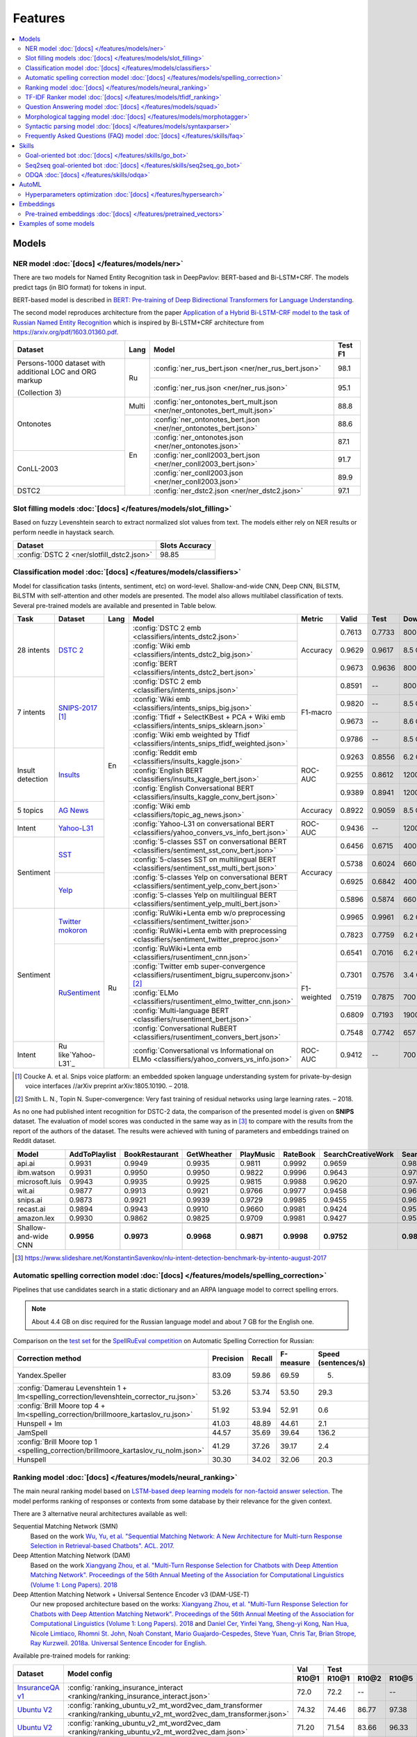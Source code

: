 Features
========

.. contents:: :local:

Models
------

NER model :doc:`[docs] </features/models/ner>`
~~~~~~~~~~~~~~~~~~~~~~~~~~~~~~~~~~~~~~~~~~~~~~

There are two models for Named Entity Recognition task in DeepPavlov:
BERT-based and Bi-LSTM+CRF. The models predict tags (in BIO format) for tokens
in input.

BERT-based model is described in  `BERT: Pre-training of Deep Bidirectional Transformers for Language Understanding
<https://arxiv.org/abs/1810.04805>`__.

The second model reproduces architecture from the paper `Application
of a Hybrid Bi-LSTM-CRF model to the task of Russian Named Entity Recognition <https://arxiv.org/pdf/1709.09686.pdf>`__
which is inspired by Bi-LSTM+CRF architecture from https://arxiv.org/pdf/1603.01360.pdf.

+---------------------------------------------------------+-------+---------------------------------------------------------------------------+-------------+
| Dataset                                                 | Lang  | Model                                                                     |   Test F1   |
+=========================================================+=======+===========================================================================+=============+
| Persons-1000 dataset with additional LOC and ORG markup | Ru    | :config:`ner_rus_bert.json <ner/ner_rus_bert.json>`                       |    98.1     |
+                                                         +       +---------------------------------------------------------------------------+-------------+
| (Collection 3)                                          |       | :config:`ner_rus.json <ner/ner_rus.json>`                                 |    95.1     |
+---------------------------------------------------------+-------+---------------------------------------------------------------------------+-------------+
| Ontonotes                                               | Multi | :config:`ner_ontonotes_bert_mult.json <ner/ner_ontonotes_bert_mult.json>` |    88.8     |
+                                                         +-------+---------------------------------------------------------------------------+-------------+
|                                                         | En    | :config:`ner_ontonotes_bert.json <ner/ner_ontonotes_bert.json>`           |    88.6     |
+                                                         +       +---------------------------------------------------------------------------+-------------+
|                                                         |       | :config:`ner_ontonotes.json <ner/ner_ontonotes.json>`                     |    87.1     |
+---------------------------------------------------------+       +---------------------------------------------------------------------------+-------------+
| ConLL-2003                                              |       | :config:`ner_conll2003_bert.json <ner/ner_conll2003_bert.json>`           |    91.7     |
+                                                         +       +---------------------------------------------------------------------------+-------------+
|                                                         |       | :config:`ner_conll2003.json <ner/ner_conll2003.json>`                     |    89.9     |
+---------------------------------------------------------+       +---------------------------------------------------------------------------+-------------+
| DSTC2                                                   |       | :config:`ner_dstc2.json <ner/ner_dstc2.json>`                             |    97.1     |
+---------------------------------------------------------+-------+---------------------------------------------------------------------------+-------------+

Slot filling models :doc:`[docs] </features/models/slot_filling>`
~~~~~~~~~~~~~~~~~~~~~~~~~~~~~~~~~~~~~~~~~~~~~~~~~~~~~~~~~~~~~~~~~

Based on fuzzy Levenshtein search to extract normalized slot values from text. The models either rely on NER results
or perform needle in haystack search.

+---------------------------------------------------------------------------------------------------------------------------+------------------+
| Dataset                                                                                                                   |  Slots Accuracy  |
+===========================================================================================================================+==================+
| :config:`DSTC 2 <ner/slotfill_dstc2.json>`                                                                                |       98.85      |
+---------------------------------------------------------------------------------------------------------------------------+------------------+


Classification model :doc:`[docs] </features/models/classifiers>`
~~~~~~~~~~~~~~~~~~~~~~~~~~~~~~~~~~~~~~~~~~~~~~~~~~~~~~~~~~~~~~~~~

Model for classification tasks (intents, sentiment, etc) on word-level. Shallow-and-wide CNN, Deep CNN, BiLSTM,
BiLSTM with self-attention and other models are presented. The model also allows multilabel classification of texts.
Several pre-trained models are available and presented in Table below.


+------------------+--------------------+------+-------------------------------------------------------------------------------------------------+-------------+--------+--------+-----------+
| Task             | Dataset            | Lang | Model                                                                                           | Metric      | Valid  | Test   | Downloads |
+==================+====================+======+=================================================================================================+=============+========+========+===========+
| 28 intents       | `DSTC 2`_          | En   | :config:`DSTC 2 emb <classifiers/intents_dstc2.json>`                                           | Accuracy    | 0.7613 | 0.7733 |  800 Mb   |
+                  +                    +      +-------------------------------------------------------------------------------------------------+             +--------+--------+-----------+
|                  |                    |      | :config:`Wiki emb <classifiers/intents_dstc2_big.json>`                                         |             | 0.9629 | 0.9617 |  8.5 Gb   |
+                  +                    +      +-------------------------------------------------------------------------------------------------+             +--------+--------+-----------+
|                  |                    |      | :config:`BERT <classifiers/intents_dstc2_bert.json>`                                            |             | 0.9673 | 0.9636 |  800 Mb   |
+------------------+--------------------+      +-------------------------------------------------------------------------------------------------+-------------+--------+--------+-----------+
| 7 intents        | `SNIPS-2017`_ [1]_ |      | :config:`DSTC 2 emb <classifiers/intents_snips.json>`                                           | F1-macro    | 0.8591 |    --  |  800 Mb   |
+                  +                    +      +-------------------------------------------------------------------------------------------------+             +--------+--------+-----------+
|                  |                    |      | :config:`Wiki emb <classifiers/intents_snips_big.json>`                                         |             | 0.9820 |    --  |  8.5 Gb   |
+                  +                    +      +-------------------------------------------------------------------------------------------------+             +--------+--------+-----------+
|                  |                    |      | :config:`Tfidf + SelectKBest + PCA + Wiki emb <classifiers/intents_snips_sklearn.json>`         |             | 0.9673 |    --  |  8.6 Gb   |
+                  +                    +      +-------------------------------------------------------------------------------------------------+             +--------+--------+-----------+
|                  |                    |      | :config:`Wiki emb weighted by Tfidf <classifiers/intents_snips_tfidf_weighted.json>`            |             | 0.9786 |    --  |  8.5 Gb   |
+------------------+--------------------+      +-------------------------------------------------------------------------------------------------+-------------+--------+--------+-----------+
| Insult detection | `Insults`_         |      | :config:`Reddit emb <classifiers/insults_kaggle.json>`                                          | ROC-AUC     | 0.9263 | 0.8556 |  6.2 Gb   |
+                  +                    +      +-------------------------------------------------------------------------------------------------+             +--------+--------+-----------+
|                  |                    |      | :config:`English BERT <classifiers/insults_kaggle_bert.json>`                                   |             | 0.9255 | 0.8612 |  1200 Mb  |
+                  +                    +      +-------------------------------------------------------------------------------------------------+             +--------+--------+-----------+
|                  |                    |      | :config:`English Conversational BERT <classifiers/insults_kaggle_conv_bert.json>`               |             | 0.9389 | 0.8941 |  1200 Mb  |
+------------------+--------------------+      +-------------------------------------------------------------------------------------------------+-------------+--------+--------+-----------+
| 5 topics         | `AG News`_         |      | :config:`Wiki emb <classifiers/topic_ag_news.json>`                                             | Accuracy    | 0.8922 | 0.9059 |  8.5 Gb   |
+------------------+--------------------+      +-------------------------------------------------------------------------------------------------+-------------+--------+--------+-----------+
| Intent           |`Yahoo-L31`_        |      | :config:`Yahoo-L31 on conversational BERT <classifiers/yahoo_convers_vs_info_bert.json>`        | ROC-AUC     | 0.9436 |   --   |  1200 Mb  |
+------------------+--------------------+      +-------------------------------------------------------------------------------------------------+-------------+--------+--------+-----------+
| Sentiment        |`SST`_              |      | :config:`5-classes SST on conversational BERT <classifiers/sentiment_sst_conv_bert.json>`       | Accuracy    | 0.6456 | 0.6715 |  400 Mb   |
+                  +                    +      +-------------------------------------------------------------------------------------------------+             +--------+--------+-----------+
|                  |                    |      | :config:`5-classes SST on multilingual BERT <classifiers/sentiment_sst_multi_bert.json>`        |             | 0.5738 | 0.6024 |  660 Mb   |
+                  +--------------------+      +-------------------------------------------------------------------------------------------------+             +--------+--------+-----------+
|                  |`Yelp`_             |      | :config:`5-classes Yelp on conversational BERT <classifiers/sentiment_yelp_conv_bert.json>`     |             | 0.6925 | 0.6842 |  400 Mb   |
+                  +                    +      +-------------------------------------------------------------------------------------------------+             +--------+--------+-----------+
|                  |                    |      | :config:`5-classes Yelp on multilingual BERT <classifiers/sentiment_yelp_multi_bert.json>`      |             | 0.5896 | 0.5874 |  660 Mb   |
+------------------+--------------------+------+-------------------------------------------------------------------------------------------------+-------------+--------+--------+-----------+
| Sentiment        |`Twitter mokoron`_  | Ru   | :config:`RuWiki+Lenta emb w/o preprocessing <classifiers/sentiment_twitter.json>`               |             | 0.9965 | 0.9961 |  6.2 Gb   |
+                  +                    +      +-------------------------------------------------------------------------------------------------+             +--------+--------+-----------+
|                  |                    |      | :config:`RuWiki+Lenta emb with preprocessing <classifiers/sentiment_twitter_preproc.json>`      |             | 0.7823 | 0.7759 |  6.2 Gb   |
+                  +--------------------+      +-------------------------------------------------------------------------------------------------+-------------+--------+--------+-----------+
|                  |`RuSentiment`_      |      | :config:`RuWiki+Lenta emb <classifiers/rusentiment_cnn.json>`                                   | F1-weighted | 0.6541 | 0.7016 |  6.2 Gb   |
+                  +                    +      +-------------------------------------------------------------------------------------------------+             +--------+--------+-----------+
|                  |                    |      | :config:`Twitter emb super-convergence <classifiers/rusentiment_bigru_superconv.json>` [2]_     |             | 0.7301 | 0.7576 |  3.4 Gb   |
+                  +                    +      +-------------------------------------------------------------------------------------------------+             +--------+--------+-----------+
|                  |                    |      | :config:`ELMo <classifiers/rusentiment_elmo_twitter_cnn.json>`                                  |             | 0.7519 | 0.7875 |  700 Mb   |
+                  +                    +      +-------------------------------------------------------------------------------------------------+             +--------+--------+-----------+
|                  |                    |      | :config:`Multi-language BERT <classifiers/rusentiment_bert.json>`                               |             | 0.6809 | 0.7193 |  1900 Mb  |
+                  +                    +      +-------------------------------------------------------------------------------------------------+             +--------+--------+-----------+
|                  |                    |      | :config:`Conversational RuBERT <classifiers/rusentiment_convers_bert.json>`                     |             | 0.7548 | 0.7742 |  657 Mb   |
+------------------+--------------------+      +-------------------------------------------------------------------------------------------------+-------------+--------+--------+-----------+
| Intent           |Ru like`Yahoo-L31`_ |      | :config:`Conversational vs Informational on ELMo <classifiers/yahoo_convers_vs_info.json>`      | ROC-AUC     | 0.9412 |   --   |  700 Mb   |
+------------------+--------------------+------+-------------------------------------------------------------------------------------------------+-------------+--------+--------+-----------+

.. [1] Coucke A. et al. Snips voice platform: an embedded spoken language understanding system for private-by-design voice interfaces //arXiv preprint arXiv:1805.10190. – 2018.
.. [2] Smith L. N., Topin N. Super-convergence: Very fast training of residual networks using large learning rates. – 2018.

.. _`DSTC 2`: http://camdial.org/~mh521/dstc/
.. _`SNIPS-2017`: https://github.com/snipsco/nlu-benchmark/tree/master/2017-06-custom-intent-engines
.. _`Insults`: https://www.kaggle.com/c/detecting-insults-in-social-commentary
.. _`AG News`: https://www.di.unipi.it/~gulli/AG_corpus_of_news_articles.html
.. _`Twitter mokoron`: http://study.mokoron.com/
.. _`RuSentiment`: http://text-machine.cs.uml.edu/projects/rusentiment/
.. _`Yahoo-L31`: https://webscope.sandbox.yahoo.com/catalog.php?datatype=l
.. _`Yahoo-L6`: https://webscope.sandbox.yahoo.com/catalog.php?datatype=l
.. _`SST`: https://nlp.stanford.edu/sentiment/index.html
.. _`Yelp`: https://www.yelp.com/dataset

As no one had published intent recognition for DSTC-2 data, the
comparison of the presented model is given on **SNIPS** dataset. The
evaluation of model scores was conducted in the same way as in [3]_ to
compare with the results from the report of the authors of the dataset.
The results were achieved with tuning of parameters and embeddings
trained on Reddit dataset.

+------------------------+-----------------+------------------+---------------+--------------+--------------+----------------------+------------------------+
| Model                  | AddToPlaylist   | BookRestaurant   | GetWheather   | PlayMusic    | RateBook     | SearchCreativeWork   | SearchScreeningEvent   |
+========================+=================+==================+===============+==============+==============+======================+========================+
| api.ai                 | 0.9931          | 0.9949           | 0.9935        | 0.9811       | 0.9992       | 0.9659               | 0.9801                 |
+------------------------+-----------------+------------------+---------------+--------------+--------------+----------------------+------------------------+
| ibm.watson             | 0.9931          | 0.9950           | 0.9950        | 0.9822       | 0.9996       | 0.9643               | 0.9750                 |
+------------------------+-----------------+------------------+---------------+--------------+--------------+----------------------+------------------------+
| microsoft.luis         | 0.9943          | 0.9935           | 0.9925        | 0.9815       | 0.9988       | 0.9620               | 0.9749                 |
+------------------------+-----------------+------------------+---------------+--------------+--------------+----------------------+------------------------+
| wit.ai                 | 0.9877          | 0.9913           | 0.9921        | 0.9766       | 0.9977       | 0.9458               | 0.9673                 |
+------------------------+-----------------+------------------+---------------+--------------+--------------+----------------------+------------------------+
| snips.ai               | 0.9873          | 0.9921           | 0.9939        | 0.9729       | 0.9985       | 0.9455               | 0.9613                 |
+------------------------+-----------------+------------------+---------------+--------------+--------------+----------------------+------------------------+
| recast.ai              | 0.9894          | 0.9943           | 0.9910        | 0.9660       | 0.9981       | 0.9424               | 0.9539                 |
+------------------------+-----------------+------------------+---------------+--------------+--------------+----------------------+------------------------+
| amazon.lex             | 0.9930          | 0.9862           | 0.9825        | 0.9709       | 0.9981       | 0.9427               | 0.9581                 |
+------------------------+-----------------+------------------+---------------+--------------+--------------+----------------------+------------------------+
+------------------------+-----------------+------------------+---------------+--------------+--------------+----------------------+------------------------+
| Shallow-and-wide CNN   | **0.9956**      | **0.9973**       | **0.9968**    | **0.9871**   | **0.9998**   | **0.9752**           | **0.9854**             |
+------------------------+-----------------+------------------+---------------+--------------+--------------+----------------------+------------------------+

.. [3] https://www.slideshare.net/KonstantinSavenkov/nlu-intent-detection-benchmark-by-intento-august-2017


Automatic spelling correction model :doc:`[docs] </features/models/spelling_correction>`
~~~~~~~~~~~~~~~~~~~~~~~~~~~~~~~~~~~~~~~~~~~~~~~~~~~~~~~~~~~~~~~~~~~~~~~~~~~~~~~~~~~~~~~~

Pipelines that use candidates search in a static dictionary and an ARPA language model to correct spelling errors.

.. note::

    About 4.4 GB on disc required for the Russian language model and about 7 GB for the English one.

Comparison on the `test set <http://www.dialog-21.ru/media/3838/test_sample_testset.txt>`__ for the `SpellRuEval
competition <http://www.dialog-21.ru/en/evaluation/2016/spelling_correction/>`__
on Automatic Spelling Correction for Russian:

+-----------------------------------------------------------------------------------------+-----------+--------+-----------+---------------------+
| Correction method                                                                       | Precision | Recall | F-measure | Speed (sentences/s) |
+=========================================================================================+===========+========+===========+=====================+
| Yandex.Speller                                                                          | 83.09     | 59.86  | 69.59     | 5.                  |
+-----------------------------------------------------------------------------------------+-----------+--------+-----------+---------------------+
| :config:`Damerau Levenshtein 1 + lm<spelling_correction/levenshtein_corrector_ru.json>` | 53.26     | 53.74  | 53.50     | 29.3                |
+-----------------------------------------------------------------------------------------+-----------+--------+-----------+---------------------+
| :config:`Brill Moore top 4 + lm<spelling_correction/brillmoore_kartaslov_ru.json>`      | 51.92     | 53.94  | 52.91     | 0.6                 |
+-----------------------------------------------------------------------------------------+-----------+--------+-----------+---------------------+
| Hunspell + lm                                                                           | 41.03     | 48.89  | 44.61     | 2.1                 |
+-----------------------------------------------------------------------------------------+-----------+--------+-----------+---------------------+
| JamSpell                                                                                | 44.57     | 35.69  | 39.64     | 136.2               |
+-----------------------------------------------------------------------------------------+-----------+--------+-----------+---------------------+
| :config:`Brill Moore top 1 <spelling_correction/brillmoore_kartaslov_ru_nolm.json>`     | 41.29     | 37.26  | 39.17     | 2.4                 |
+-----------------------------------------------------------------------------------------+-----------+--------+-----------+---------------------+
| Hunspell                                                                                | 30.30     | 34.02  | 32.06     | 20.3                |
+-----------------------------------------------------------------------------------------+-----------+--------+-----------+---------------------+



Ranking model :doc:`[docs] </features/models/neural_ranking>`
~~~~~~~~~~~~~~~~~~~~~~~~~~~~~~~~~~~~~~~~~~~~~~~~~~~~~~~~~~~~~

The main neural ranking model based on `LSTM-based deep learning models for non-factoid answer selection
<https://arxiv.org/abs/1511.04108>`__. The model performs ranking of responses or contexts from some database by their
relevance for the given context.

There are 3 alternative neural architectures available as well:

Sequential Matching Network (SMN)
   Based on the work `Wu, Yu, et al. "Sequential Matching Network: A New Architecture for Multi-turn Response Selection in Retrieval-based Chatbots". ACL. 2017. <https://arxiv.org/abs/1612.01627>`__

Deep Attention Matching Network (DAM)
   Based on the work `Xiangyang Zhou, et al. "Multi-Turn Response Selection for Chatbots with Deep Attention Matching Network". Proceedings of the 56th Annual Meeting of the Association for Computational Linguistics (Volume 1: Long Papers). 2018 <http://aclweb.org/anthology/P18-1103>`__

Deep Attention Matching Network + Universal Sentence Encoder v3 (DAM-USE-T)
   Our new proposed architecture based on the works: `Xiangyang Zhou, et al. "Multi-Turn Response Selection for Chatbots with Deep Attention Matching Network". Proceedings of the 56th Annual Meeting of the Association for Computational Linguistics (Volume 1: Long Papers). 2018 <http://aclweb.org/anthology/P18-1103>`__
   and `Daniel Cer, Yinfei Yang, Sheng-yi Kong, Nan Hua, Nicole Limtiaco, Rhomni St. John, Noah Constant, Mario Guajardo-Cespedes, Steve Yuan, Chris Tar, Brian Strope, Ray Kurzweil. 2018a. Universal Sentence Encoder for English. <https://arxiv.org/abs/1803.11175>`__


Available pre-trained models for ranking:

.. table::
   :widths: auto

   +-------------------+----------------------------------------------------------------------------------------------------------------------+-----------+-----------------------------------+
   |    Dataset        |   Model config                                                                                                       |    Val    |   Test                            |
   |                   |                                                                                                                      +-----------+-------+-------+-------+-----------+
   |                   |                                                                                                                      |   R10@1   | R10@1 | R10@2 | R10@5 | Downloads |
   +===================+======================================================================================================================+===========+=======+=======+=======+===========+
   | `InsuranceQA v1`_ | :config:`ranking_insurance_interact <ranking/ranking_insurance_interact.json>`                                       |   72.0    | 72.2  | --    | --    |  8374 MB  |
   +-------------------+----------------------------------------------------------------------------------------------------------------------+-----------+-------+-------+-------+-----------+
   | `Ubuntu V2`_      | :config:`ranking_ubuntu_v2_mt_word2vec_dam_transformer <ranking/ranking_ubuntu_v2_mt_word2vec_dam_transformer.json>` |   74.32   | 74.46 | 86.77 | 97.38 |  2457 MB  |
   +-------------------+----------------------------------------------------------------------------------------------------------------------+-----------+-------+-------+-------+-----------+
   | `Ubuntu V2`_      | :config:`ranking_ubuntu_v2_mt_word2vec_dam <ranking/ranking_ubuntu_v2_mt_word2vec_dam.json>`                         |   71.20   | 71.54 | 83.66 | 96.33 |  1645 MB  |
   +-------------------+----------------------------------------------------------------------------------------------------------------------+-----------+-------+-------+-------+-----------+
   | `Ubuntu V2`_      | :config:`ranking_ubuntu_v2_mt_word2vec_smn <ranking/ranking_ubuntu_v2_mt_word2vec_smn.json>`                         |   68.56   | 67.91 | 81.49 | 95.63 |  1609 MB  |
   +-------------------+----------------------------------------------------------------------------------------------------------------------+-----------+-------+-------+-------+-----------+
   | `Ubuntu V2`_      |:config:`ranking_ubuntu_v2_bert_uncased <ranking/ranking_ubuntu_v2_bert_uncased.json>`                                |   66.5    | 66.6  | --    | --    |  396 MB   |
   +-------------------+----------------------------------------------------------------------------------------------------------------------+-----------+-------+-------+-------+-----------+
   | `Ubuntu V2`_      |:config:`ranking_ubuntu_v2_bert_sep <ranking/ranking_ubuntu_v2_bert_sep.json>`                                        |   66.5    | 66.5  | --    | --    |  396 MB   |
   +-------------------+----------------------------------------------------------------------------------------------------------------------+-----------+-------+-------+-------+-----------+
   | `Ubuntu V2`_      | :config:`ranking_ubuntu_v2_interact <ranking/ranking_ubuntu_v2_interact.json>`                                       |   52.9    | 52.4  | --    | --    |  8913 MB  |
   +-------------------+----------------------------------------------------------------------------------------------------------------------+-----------+-------+-------+-------+-----------+
   | `Ubuntu V2`_      | :config:`ranking_ubuntu_v2_mt_interact <ranking/ranking_ubuntu_v2_mt_interact.json>`                                 |   59.2    | 58.7  | --    | --    |  8906 MB  |
   +-------------------+----------------------------------------------------------------------------------------------------------------------+-----------+-------+-------+-------+-----------+
   | `Ubuntu V1`_      | :config:`ranking_ubuntu_v1_mt_word2vec_dam_transformer <ranking/ranking_ubuntu_v1_mt_word2vec_dam_transformer.json>` |   --      | 79.57 | 89.32 | 97.34 |  2439 MB  |
   +-------------------+----------------------------------------------------------------------------------------------------------------------+-----------+-------+-------+-------+-----------+
   | `Ubuntu V1`_      | :config:`ranking_ubuntu_v1_mt_word2vec_dam <ranking/ranking_ubuntu_v1_mt_word2vec_dam.json>`                         |   --      | 77.95 | 88.07 | 97.06 |  1645 MB  |
   +-------------------+----------------------------------------------------------------------------------------------------------------------+-----------+-------+-------+-------+-----------+
   | `Ubuntu V1`_      | :config:`ranking_ubuntu_v1_mt_word2vec_smn <ranking/ranking_ubuntu_v1_mt_word2vec_smn.json>`                         |   --      | 75.90 | 87.16 | 96.80 |  1591 MB  |
   +-------------------+----------------------------------------------------------------------------------------------------------------------+-----------+-------+-------+-------+-----------+

.. _`InsuranceQA V1`: https://github.com/shuzi/insuranceQA
.. _`Ubuntu V2`: https://github.com/rkadlec/ubuntu-ranking-dataset-creator
.. _`Ubuntu V1`: https://arxiv.org/abs/1506.08909

Available pre-trained models for paraphrase identification:

.. table::
   :widths: auto

   +------------------------+-----------------------------------------------------------------------------------------------+---------------+----------------+---------+----------+---------------+----------------+----------+
   |    Dataset             |Model config                                                                                   | Val (accuracy)| Test (accuracy)| Val (F1)| Test (F1)| Val (log_loss)| Test (log_loss)|Downloads |
   +========================+===============================================================================================+===============+================+=========+==========+===============+================+==========+
   |`paraphraser.ru`_       |:config:`paraphrase_ident_paraphraser_ft <ranking/paraphrase_ident_paraphraser_interact.json>` |   83.8        |   75.4         |   87.9  |  80.9    |   0.468       |   0.616        |5938M     |
   +------------------------+-----------------------------------------------------------------------------------------------+---------------+----------------+---------+----------+---------------+----------------+----------+
   |`paraphraser.ru`_       |:config:`paraphrase_ident_paraphraser_elmo <ranking/paraphrase_ident_elmo_interact.json>`      |   82.7        |   76.0         |   87.3  |  81.4    |   0.391       |   0.510        |5938M     |
   +------------------------+-----------------------------------------------------------------------------------------------+---------------+----------------+---------+----------+---------------+----------------+----------+
   |`paraphraser.ru`_       |:config:`paraphrase_ident_paraphraser_tune <ranking/paraphrase_ident_tune_interact.json>`      |   82.9        |   76.7         |   87.3  |  82.0    |   0.392       |   0.479        |5938M     |
   +------------------------+-----------------------------------------------------------------------------------------------+---------------+----------------+---------+----------+---------------+----------------+----------+
   |`paraphraser.ru`_       |:config:`paraphrase_bert_multilingual <classifiers/paraphraser_bert.json>`                     |   87.4        |   79.3         |   90.2  |  83.4    |   --          |   --           |1330M     |
   +------------------------+-----------------------------------------------------------------------------------------------+---------------+----------------+---------+----------+---------------+----------------+----------+
   |`paraphraser.ru`_       |:config:`paraphrase_rubert <classifiers/paraphraser_rubert.json>`                              |   90.2        |   84.9         |   92.3  |  87.9    |   --          |   --           |1325M     |
   +------------------------+-----------------------------------------------------------------------------------------------+---------------+----------------+---------+----------+---------------+----------------+----------+
   |`Quora Question Pairs`_ |:config:`paraphrase_ident_qqp_bilstm <ranking/paraphrase_ident_qqp_bilstm_interact.json>`      |   87.1        |   87.0         |   83.0  |  82.6    |   0.300       |   0.305        |8134M     |
   +------------------------+-----------------------------------------------------------------------------------------------+---------------+----------------+---------+----------+---------------+----------------+----------+
   |`Quora Question Pairs`_ |:config:`paraphrase_ident_qqp <ranking/paraphrase_ident_qqp_interact.json>`                    |   87.7        |   87.5         |   84.0  |  83.8    |   0.287       |   0.298        |8136M     |
   +------------------------+-----------------------------------------------------------------------------------------------+---------------+----------------+---------+----------+---------------+----------------+----------+

.. _`paraphraser.ru`: https://paraphraser.ru/
.. _`Quora Question Pairs`: https://www.kaggle.com/c/quora-question-pairs/data

Comparison with other models on the `InsuranceQA V1 <https://github.com/shuzi/insuranceQA>`__:

+------------------------------------------------------------------------+-------------------------+--------------------+
| Model                                                                  | Validation (Recall@1)   | Test1 (Recall@1)   |
+========================================================================+=========================+====================+
| `Architecture II (HLQA(200) CNNQA(4000) 1-MaxPooling Tanh)`_           | 61.8                    | 62.8               |
+------------------------------------------------------------------------+-------------------------+--------------------+
| `QA-LSTM basic-model(max pooling)`_                                    | 64.3                    | 63.1               |
+------------------------------------------------------------------------+-------------------------+--------------------+
| :config:`ranking_insurance <ranking/ranking_insurance_interact.json>`  | **72.0**                | **72.2**           |
+------------------------------------------------------------------------+-------------------------+--------------------+

.. _`Architecture II (HLQA(200) CNNQA(4000) 1-MaxPooling Tanh)`: https://arxiv.org/pdf/1508.01585.pdf
.. _`QA-LSTM basic-model(max pooling)`: https://arxiv.org/pdf/1511.04108.pdf

Comparison with other models on the `Ubuntu Dialogue Corpus v1 <https://arxiv.org/abs/1506.08909>`__ (test):

+---------------------------------------------------------------------------------------------------------------------------------------------+------------+------------+------------+
| Model                                                                                                                                       | R@1        | R@2        | R@5        |
+=============================================================================================================================================+============+============+============+
| SMN last [`Wu et al., 2017 <https://www.aclweb.org/anthology/P17-1046>`_]                                                                   | 0.723      | 0.842      | 0.956      |
+---------------------------------------------------------------------------------------------------------------------------------------------+------------+------------+------------+
| SMN last [DeepPavlov :config:`ranking_ubuntu_v1_mt_word2vec_smn <ranking/ranking_ubuntu_v1_mt_word2vec_smn.json>`]                          | 0.754      | 0.869      | 0.967      |
+---------------------------------------------------------------------------------------------------------------------------------------------+------------+------------+------------+
| DAM [`Zhou et al., 2018 <http://aclweb.org/anthology/P18-1103>`_]                                                                           | 0.767      | 0.874      | 0.969      |
+---------------------------------------------------------------------------------------------------------------------------------------------+------------+------------+------------+
| DAM [DeepPavlov :config:`ranking_ubuntu_v1_mt_word2vec_dam <ranking/ranking_ubuntu_v1_mt_word2vec_dam.json>`]                               | 0.779      | 0.880      | 0.970      |
+---------------------------------------------------------------------------------------------------------------------------------------------+------------+------------+------------+
| MRFN-FLS [`Tao et al., 2019 <https://dl.acm.org/citation.cfm?id=3290985>`_]                                                                 | 0.786      | 0.886      | 0.976      |
+---------------------------------------------------------------------------------------------------------------------------------------------+------------+------------+------------+
| IMN [`Gu et al., 2019 <https://arxiv.org/abs/1901.01824>`_]                                                                                 | 0.777      | 0.880      | 0.974      |
+---------------------------------------------------------------------------------------------------------------------------------------------+------------+------------+------------+
| IMN Ensemble [`Gu et al., 2019 <https://arxiv.org/abs/1901.01824>`_]                                                                        | 0.794      | 0.893      | **0.978**  |
+---------------------------------------------------------------------------------------------------------------------------------------------+------------+------------+------------+
| DAM-USE-T [DeepPavlov :config:`ranking_ubuntu_v1_mt_word2vec_dam_transformer <ranking/ranking_ubuntu_v1_mt_word2vec_dam_transformer.json>`] | **0.7957** | **0.8932** | 0.9734     |
+---------------------------------------------------------------------------------------------------------------------------------------------+------------+------------+------------+


Comparison with other models on the `Ubuntu Dialogue Corpus v2 <http://www.cs.toronto.edu/~lcharlin/papers/ubuntu_dialogue_dd17.pdf>`__ (test):

+---------------------------------------------------------------------------------------------------------------------------------------------+-----------+-----------+-----------+
| Model                                                                                                                                       | R@1       | R@2       | R@5       |
+=============================================================================================================================================+===========+===========+===========+
| SMN last [`Wu et al., 2017 <https://www.aclweb.org/anthology/P17-1046>`_]                                                                   | --        | --        | --        |
+---------------------------------------------------------------------------------------------------------------------------------------------+-----------+-----------+-----------+
| SMN last [DeepPavlov :config:`ranking_ubuntu_v2_mt_word2vec_smn <ranking/ranking_ubuntu_v2_mt_word2vec_smn.json>`]                          | 0.6791    | 0.8149    | 0.9563    |
+---------------------------------------------------------------------------------------------------------------------------------------------+-----------+-----------+-----------+
| DAM [`Zhou et al., 2018 <http://aclweb.org/anthology/P18-1103>`_]                                                                           | --        | --        | --        |
+---------------------------------------------------------------------------------------------------------------------------------------------+-----------+-----------+-----------+
| DAM [DeepPavlov :config:`ranking_ubuntu_v2_mt_word2vec_dam <ranking/ranking_ubuntu_v2_mt_word2vec_dam.json>`]                               | 0.7154    | 0.8366    | 0.9633    |
+---------------------------------------------------------------------------------------------------------------------------------------------+-----------+-----------+-----------+
| MRFN-FLS [`Tao et al., 2019 <https://dl.acm.org/citation.cfm?id=3290985>`_]                                                                 | --        | --        | --        |
+---------------------------------------------------------------------------------------------------------------------------------------------+-----------+-----------+-----------+
| IMN [`Gu et al., 2019 <https://arxiv.org/abs/1901.01824>`_]                                                                                 | 0.771     | 0.886     | 0.979     |
+---------------------------------------------------------------------------------------------------------------------------------------------+-----------+-----------+-----------+
| IMN Ensemble [`Gu et al., 2019 <https://arxiv.org/abs/1901.01824>`_]                                                                        | **0.791** | **0.899** | **0.982** |
+---------------------------------------------------------------------------------------------------------------------------------------------+-----------+-----------+-----------+
| DAM-USE-T [DeepPavlov :config:`ranking_ubuntu_v2_mt_word2vec_dam_transformer <ranking/ranking_ubuntu_v2_mt_word2vec_dam_transformer.json>`] | 0.7446    | 0.8677    | 0.9738    |
+---------------------------------------------------------------------------------------------------------------------------------------------+-----------+-----------+-----------+


References:

* Yu Wu, Wei Wu, Ming Zhou, and Zhoujun Li. 2017. Sequential match network: A new architecture for multi-turn response selection in retrieval-based chatbots. In ACL, pages 372–381. https://www.aclweb.org/anthology/P17-1046

* Xiangyang Zhou, Lu Li, Daxiang Dong, Yi Liu, Ying Chen, Wayne Xin Zhao, Dianhai Yu and Hua Wu. 2018. Multi-Turn Response Selection for Chatbots with Deep Attention Matching Network. Proceedings of the 56th Annual Meeting of the Association for Computational Linguistics (Volume 1: Long Papers), pages 1118-1127, ACL. http://aclweb.org/anthology/P18-1103

* Chongyang Tao, Wei Wu, Can Xu, Wenpeng Hu, Dongyan Zhao, and Rui Yan. Multi-Representation Fusion Network for Multi-turn Response Selection in Retrieval-based Chatbots. In WSDM'19. https://dl.acm.org/citation.cfm?id=3290985

* Gu, Jia-Chen & Ling, Zhen-Hua & Liu, Quan. (2019). Interactive Matching Network for Multi-Turn Response Selection in Retrieval-Based Chatbots. https://arxiv.org/abs/1901.01824



TF-IDF Ranker model :doc:`[docs] </features/models/tfidf_ranking>`
~~~~~~~~~~~~~~~~~~~~~~~~~~~~~~~~~~~~~~~~~~~~~~~~~~~~~~~~~~~~~~~~~~

Based on `Reading Wikipedia to Answer Open-Domain Questions <https://github.com/facebookresearch/DrQA/>`__. The model solves the task of document retrieval for a given query.

+---------------+-------------------------------------------------------------------+----------------------+-----------------+-----------+
| Dataset       | Model                                                             |  Wiki dump           |  Recall@5       | Downloads |
+===============+========================================================+==========+======================+=================+===========+
| `SQuAD-v1.1`_ | :config:`doc_retrieval <doc_retrieval/en_ranker_tfidf_wiki.json>` |  enwiki (2018-02-11) |   75.6          | 33 GB     |
+---------------+-------------------------------------------------+-----------------+----------------------+-----------------+-----------+


Question Answering model :doc:`[docs] </features/models/squad>`
~~~~~~~~~~~~~~~~~~~~~~~~~~~~~~~~~~~~~~~~~~~~~~~~~~~~~~~~~~~~~~~

Models in this section solve the task of looking for an answer on a
question in a given context (`SQuAD <https://rajpurkar.github.io/SQuAD-explorer/>`__ task format).
There are two models for this task in DeepPavlov: BERT-based and R-Net. Both models predict answer start and end
position in a given context.

BERT-based model is described in  `BERT: Pre-training of Deep Bidirectional Transformers for Language Understanding
<https://arxiv.org/abs/1810.04805>`__.

R-Net model is based on `R-NET: Machine Reading Comprehension with Self-matching Networks
<https://www.microsoft.com/en-us/research/publication/mcr/>`__.

+---------------+------------------------------------------------------------------------+-------+----------------+-----------------+-----------------+
|    Dataset    | Model config                                                           | lang  |    EM (dev)    |    F-1 (dev)    |    Downloads    |
+===============+========================================================================+=======+================+=================+=================+
| `SQuAD-v1.1`_ | :config:`DeepPavlov BERT <squad/squad_bert.json>`                      |  en   |     80.88      |     88.49       |     806Mb       |
+---------------+------------------------------------------------------------------------+-------+----------------+-----------------+-----------------+
| `SQuAD-v1.1`_ | :config:`DeepPavlov R-Net <squad/squad.json>`                          |  en   |     71.49      |     80.34       |     ~2.5Gb      |
+---------------+------------------------------------------------------------------------+-------+----------------+-----------------+-----------------+
|  SDSJ Task B  | :config:`DeepPavlov RuBERT <squad/squad_ru_bert_infer.json>`           |  ru   |  66.30+-0.24   |   84.60+-0.11   |   1325Mb        |
+---------------+------------------------------------------------------------------------+-------+----------------+-----------------+-----------------+
|  SDSJ Task B  | :config:`DeepPavlov multilingual BERT <squad/squad_ru_bert_infer.json>`|  ru   |  64.35+-0.39   |   83.39+-0.08   |   1323Mb        |
+---------------+------------------------------------------------------------------------+-------+----------------+-----------------+-----------------+
|  SDSJ Task B  | :config:`DeepPavlov R-Net <squad/squad_ru.json>`                       |  ru   |     60.62      |     80.04       |     ~5Gb        |
+---------------+------------------------------------------------------------------------+-------+----------------+-----------------+-----------------+
|    `DRCD`_    | :config:`DeepPavlov multilingual BERT <squad/squad_zh_bert_mult.json>`      |  ch   |     84.18      |     84.08       |     630Mb       |
+---------------+------------------------------------------------------------------------+-------+----------------+-----------------+-----------------+
|    `DRCD`_    | :config:`DeepPavlov Chinese BERT <squad/squad_zh_bert_zh.json>`        |  ch   |     85.13      |     85.15       |     362Mb       |
+---------------+------------------------------------------------------------------------+-------+----------------+-----------------+-----------------+

In the case when answer is not necessary present in given context we have :config:`squad_noans <squad/multi_squad_noans.json>`
model. This model outputs empty string in case if there is no answer in context.


Morphological tagging model :doc:`[docs] </features/models/morphotagger>`
~~~~~~~~~~~~~~~~~~~~~~~~~~~~~~~~~~~~~~~~~~~~~~~~~~~~~~~~~~~~~~~~~~~~~~~~~

We have a BERT-based model for Russian and character-based models for 11 languages.
The character model is based on `Heigold et al., 2017. An extensive empirical evaluation of
character-based morphological tagging for 14 languages <http://www.aclweb.org/anthology/E17-1048>`__.
It is a state-of-the-art model for Russian and near state of the art for several other languages.
Model takes as input tokenized sentences and outputs the corresponding
sequence of morphological labels in `UD format <http://universaldependencies.org/format.html>`__.
The table below contains word and sentence accuracy on UD2.0 datasets.
For more scores see :doc:`full table </features/models/morphotagger>`.

.. table::
    :widths: auto

    +----------------------+--------------------------------------------------------------------------------------------------------------+---------------+----------------+--------------------+
    |    Dataset           | Model                                                                                                        | Word accuracy | Sent. accuracy | Download size (MB) |
    +======================+==============================================================================================================+===============+================+====================+
    |`UD2.3`_ (Russian)    |`UD Pipe 2.3`_ (Straka et al., 2017)                                                                          |    93.5       |                |                    |
    |                      +--------------------------------------------------------------------------------------------------------------+---------------+----------------+--------------------+
    |                      | `UD Pipe Future`_ (Straka et al., 2018)                                                                      |    96.90      |                |                    |
    |                      +--------------------------------------------------------------------------------------------------------------+---------------+----------------+--------------------+
    |                      |:config:`BERT-based model <morpho_tagger/BERT/morpho_ru_syntagrus_bert.json>`                                 |    97.83      |     72.02      |       661          |
    +----------------------+--------------------------------------------------------------------------------------------------------------+---------------+----------------+--------------------+
    |                      |`Pymorphy`_ + `russian_tagsets`_ (first tag)                                                                  |     60.93     |      0.00      |                    |
    +                      +--------------------------------------------------------------------------------------------------------------+---------------+----------------+--------------------+
    |`UD2.0`_ (Russian)    |`UD Pipe 1.2`_ (Straka et al., 2017)                                                                          |     93.57     |     43.04      |                    |
    +                      +--------------------------------------------------------------------------------------------------------------+---------------+----------------+--------------------+
    |                      |:config:`Basic model <morpho_tagger/UD2.0/ru_syntagrus/morpho_ru_syntagrus.json>`                             |     95.17     |     50.58      |        48.7        |
    +                      +--------------------------------------------------------------------------------------------------------------+---------------+----------------+--------------------+
    |                      |:config:`Pymorphy-enhanced model <morpho_tagger/UD2.0/ru_syntagrus/morpho_ru_syntagrus_pymorphy.json>`        |   **96.23**   |     58.00      |        48.7        |
    +----------------------+--------------------------------------------------------------------------------------------------------------+---------------+----------------+--------------------+
    | `UD2.0`_ (Czech)     |`UD Pipe 1.2`_ (Straka et al., 2017)                                                                          |     91.86     |     42.28      |                    |
    |                      +--------------------------------------------------------------------------------------------------------------+---------------+----------------+--------------------+
    |                      |:config:`Basic model <morpho_tagger/UD2.0/morpho_cs.json>`                                                    |   **94.35**   |     51.56      |        41.8        |
    +----------------------+--------------------------------------------------------------------------------------------------------------+---------------+----------------+--------------------+
    |`UD2.0`_ (English)    |`UD Pipe 1.2`_ (Straka et al., 2017)                                                                          |     92.89     |     55.75      |                    |
    |                      +--------------------------------------------------------------------------------------------------------------+---------------+----------------+--------------------+
    |                      |:config:`Basic model <morpho_tagger/UD2.0/morpho_en.json>`                                                    |   **93.00**   |     55.18      |        16.9        |
    +----------------------+--------------------------------------------------------------------------------------------------------------+---------------+----------------+--------------------+
    |`UD2.0`_ (German)     |`UD Pipe 1.2`_ (Straka et al., 2017)                                                                          |     76.65     |     10.24      |                    |
    |                      +--------------------------------------------------------------------------------------------------------------+---------------+----------------+--------------------+
    |                      |:config:`Basic model <morpho_tagger/UD2.0/morpho_de.json>`                                                    |   **83.83**   |     15.25      |        18.6        |
    +----------------------+--------------------------------------------------------------------------------------------------------------+---------------+----------------+--------------------+

.. _`Pymorphy`: https://pymorphy2.readthedocs.io/en/latest/
.. _`russian_tagsets`: https://github.com/kmike/russian-tagsets
.. _`UD2.0`: https://lindat.mff.cuni.cz/repository/xmlui/handle/11234/1-1983
.. _`UD2.3`: http://hdl.handle.net/11234/1-2895
.. _`UD Pipe 1.2`: http://ufal.mff.cuni.cz/udpipe
.. _`UD Pipe 2.3`: http://ufal.mff.cuni.cz/udpipe
.. _`UD Pipe Future`: https://github.com/CoNLL-UD-2018/UDPipe-Future

Syntactic parsing model :doc:`[docs] </features/models/syntaxparser>`
~~~~~~~~~~~~~~~~~~~~~~~~~~~~~~~~~~~~~~~~~~~~~~~~~~~~~~~~~~~~~~~~~~~~~~~~~

We have a biaffine model for syntactic parsing based on RuBERT.
It achieves the highest known labeled attachments score of 93.7%
on ``ru_syntagrus`` Russian corpus (version UD 2.3).

.. table::
    :widths: auto

    +-------------------------+-------------------------------------------------------------------------------------------+---------+----------+
    |   Dataset               |  Model                                                                                    | UAS     | LAS      |
    +=========================+===========================================================================================+=========+==========+
    | `UD2.3`_ (Russian)      | `UD Pipe 2.3`_ (Straka et al., 2017)                                                      | 90.3    | 89.0     |
    |                         +-------------------------------------------------------------------------------------------+---------+----------+
    |                         | `UD Pipe Future`_ (Straka, 2018)                                                          | 93.0    | 91.5     |
    |                         +-------------------------------------------------------------------------------------------+---------+----------+
    |                         | `UDify (multilingual BERT)`_ (Kondratyuk, 2018)                                           | 94.8    | 93.1     |
    |                         +-------------------------------------------------------------------------------------------+---------+----------+
    |                         |:config:`our BERT model <syntax/syntax_ru_syntagrus_bert.json>`                            | 95.2    | 93.7     |
    +-------------------------+-------------------------------------------------------------------------------------------+---------+----------+

.. _`UD2.3`: http://hdl.handle.net/11234/1-2895
.. _`UD Pipe 2.3`: http://ufal.mff.cuni.cz/udpipe
.. _`UD Pipe Future`: https://github.com/CoNLL-UD-2018/UDPipe-Future
.. _`UDify (multilingual BERT)`: https://github.com/hyperparticle/udify

Frequently Asked Questions (FAQ) model :doc:`[docs] </features/skills/faq>`
~~~~~~~~~~~~~~~~~~~~~~~~~~~~~~~~~~~~~~~~~~~~~~~~~~~~~~~~~~~~~~~~~~~~~~~~~~~

Set of pipelines for FAQ task: classifying incoming question into set of known questions and return prepared answer.
You can build different pipelines based on: tf-idf, weighted fasttext, cosine similarity, logistic regression.


Skills
------

Goal-oriented bot :doc:`[docs] </features/skills/go_bot>`
~~~~~~~~~~~~~~~~~~~~~~~~~~~~~~~~~~~~~~~~~~~~~~~~~~~~~~~~~

Based on Hybrid Code Networks (HCNs) architecture from `Jason D. Williams, Kavosh Asadi, 
Geoffrey Zweig, Hybrid Code Networks: practical and efficient end-to-end dialog control 
with supervised and reinforcement learning – 2017 <https://arxiv.org/abs/1702.03274>`__.
It allows to predict responses in a goal-oriented dialog. The model is
customizable: embeddings, slot filler and intent classifier can be switched on and off on demand.

Available pre-trained models and their comparison with existing benchmarks:

+-----------------------------------+------+------------------------------------------------------------------------------------+---------------+-----------+---------------+
| Dataset                           | Lang | Model                                                                              | Metric        | Test      | Downloads     |
+===================================+======+====================================================================================+===============+===========+===============+
| `DSTC 2`_                         | En   | :config:`basic bot <go_bot/gobot_dstc2_minimal.json>`                              | Turn Accuracy | 0.380     | 10 Mb         |
+ (:ref:`modified <dstc2_dataset>`) +      +------------------------------------------------------------------------------------+               +-----------+---------------+
|                                   |      | :config:`bot with slot filler <go_bot/gobot_dstc2.json>`                           |               | 0.542     | 400 Mb        |
+                                   +      +------------------------------------------------------------------------------------+               +-----------+---------------+
|                                   |      | :config:`bot with slot filler, intents & attention <go_bot/gobot_dstc2_best.json>` |               | **0.553** | 8.5 Gb        |
+-----------------------------------+      +------------------------------------------------------------------------------------+               +-----------+---------------+
| `DSTC 2`_                         |      | Bordes and Weston (2016)                                                           |               | 0.411     | --            |
+                                   +      +------------------------------------------------------------------------------------+               +-----------+---------------+
|                                   |      | Eric and Manning (2017)                                                            |               | 0.480     | --            |
+                                   +      +------------------------------------------------------------------------------------+               +-----------+---------------+
|                                   |      | Perez and Liu (2016)                                                               |               | 0.487     | --            |
+                                   +      +------------------------------------------------------------------------------------+               +-----------+---------------+
|                                   |      | Williams et al. (2017)                                                             |               | **0.556** | --            |
+-----------------------------------+------+------------------------------------------------------------------------------------+---------------+-----------+---------------+


Seq2seq goal-oriented bot :doc:`[docs] </features/skills/seq2seq_go_bot>`
~~~~~~~~~~~~~~~~~~~~~~~~~~~~~~~~~~~~~~~~~~~~~~~~~~~~~~~~~~~~~~~~~~~~~~~~~

Dialogue agent predicts responses in a goal-oriented dialog and is able to handle
multiple domains (pretrained bot allows calendar scheduling, weather information retrieval,
and point-of-interest navigation). The model is end-to-end differentiable and
does not need to explicitly model dialogue state or belief trackers.

Comparison of deeppavlov pretrained model with others:

+-------------------+------+----------------------------------------------------+------------------+-----------------+-----------+
| Dataset           | Lang | Model                                              | Valid BLEU       | Test BLEU       | Downloads |
+===================+======+====================================================+==================+=================+===========+
| `Stanford Kvret`_ | En   | :config:`KvretNet <seq2seq_go_bot/bot_kvret.json>` | 0.131            | **0.132**       |  10 Gb    |
+                   +      +----------------------------------------------------+------------------+-----------------+-----------+
|                   |      | KvretNet, Mihail Eric et al. (2017)                | --               | **0.132**       |    --     +
+                   +      +----------------------------------------------------+------------------+-----------------+-----------+
|                   |      | CopyNet, Mihail Eric et al. (2017)                 | --               | 0.110           | --        +
+                   +      +----------------------------------------------------+------------------+-----------------+-----------+
|                   |      | Attn Seq2Seq, Mihail Eric et al. (2017)            | --               | 0.102           | --        +
+                   +      +----------------------------------------------------+------------------+-----------------+-----------+
|                   |      | Rule-based, Mihail Eric et al. (2017)              | --               | 0.066           | --        +
+-------------------+------+----------------------------------------------------+------------------+-----------------+-----------+

.. _`Stanford Kvret`: https://nlp.stanford.edu/blog/a-new-multi-turn-multi-domain-task-oriented-dialogue-dataset/


ODQA :doc:`[docs] </features/skills/odqa>`
~~~~~~~~~~~~~~~~~~~~~~~~~~~~~~~~~~~~~~~~~~

An open domain question answering skill. The skill accepts free-form questions about the world and outputs an answer
based on its Wikipedia knowledge.


+----------------+--------------------------------------------------------------------+-----------------------+--------+-----------+
| Dataset        | Model config                                                       |  Wiki dump            |   F1   | Downloads |
+================+====================================================================+=======================+========+===========+
| `SQuAD-v1.1`_  |:config:`ODQA <odqa/en_odqa_infer_wiki.json>`                       | enwiki (2018-02-11)   |  35.89 | 9.7Gb     |
+----------------+--------------------------------------------------------------------+-----------------------+--------+-----------+
| `SQuAD-v1.1`_  |:config:`ODQA <odqa/en_odqa_infer_enwiki20161221.json>`             | enwiki (2016-12-21)   |  37.83 | 9.3Gb     |
+----------------+--------------------------------------------------------------------+-----------------------+--------+-----------+
| `SDSJ Task B`_ |:config:`ODQA <odqa/ru_odqa_infer_wiki.json>`                       | ruwiki (2018-04-01)   |  28.56 | 7.7Gb     |
+----------------+--------------------------------------------------------------------+-----------------------+--------+-----------+
| `SDSJ Task B`_ |:config:`ODQA with RuBERT <odqa/ru_odqa_infer_wiki_rubert.json>`    | ruwiki (2018-04-01)   |  37.83 | 4.3Gb     |
+----------------+--------------------------------------------------------------------+-----------------------+--------+-----------+


AutoML
--------------------

Hyperparameters optimization :doc:`[docs] </features/hypersearch>`
~~~~~~~~~~~~~~~~~~~~~~~~~~~~~~~~~~~~~~~~~~~~~~~~~~~~~~~~~~~~~~~~~~

Hyperparameters optimization (either by cross-validation or neural evolution) for DeepPavlov models
that requires only some small changes in a config file.


Embeddings
----------

Pre-trained embeddings :doc:`[docs] </features/pretrained_vectors>`
~~~~~~~~~~~~~~~~~~~~~~~~~~~~~~~~~~~~~~~~~~~~~~~~~~~~~~~~~~~~~~~~~~~

Word vectors for the Russian language trained on joint `Russian Wikipedia <https://ru.wikipedia.org/>`__ and `Lenta.ru
<https://lenta.ru/>`__ corpora.


Examples of some models
---------------------------

-  Run goal-oriented bot with Telegram interface:

   ``python -m deeppavlov telegram deeppavlov/configs/go_bot/gobot_dstc2.json -d -t <TELEGRAM_TOKEN>``
-  Run goal-oriented bot with console interface:

   ``python -m deeppavlov interact deeppavlov/configs/go_bot/gobot_dstc2.json -d``
-  Run goal-oriented bot with REST API:

   ``python -m deeppavlov riseapi deeppavlov/configs/go_bot/gobot_dstc2.json -d``
-  Run slot-filling model with Telegram interface:

   ``python -m deeppavlov telegram deeppavlov/configs/ner/slotfill_dstc2.json -d -t <TELEGRAM_TOKEN>``
-  Run slot-filling model with console interface:

   ``python -m deeppavlov interact deeppavlov/configs/ner/slotfill_dstc2.json -d``
-  Run slot-filling model with REST API:

   ``python -m deeppavlov riseapi deeppavlov/configs/ner/slotfill_dstc2.json -d``
-  Predict intents on every line in a file:

   ``python -m deeppavlov predict deeppavlov/configs/classifiers/intents_snips.json -d --batch-size 15 < /data/in.txt > /data/out.txt``


View `video demo <https://youtu.be/yzoiCa_sMuY>`__ of deployment of a
goal-oriented bot and a slot-filling model with Telegram UI.


.. _`SQuAD-v1.1`: https://arxiv.org/abs/1606.05250
.. _`SDSJ Task B`: https://sdsj.sberbank.ai/2017/ru/contest.html
.. _`DRCD`: https://arxiv.org/abs/1806.00920
